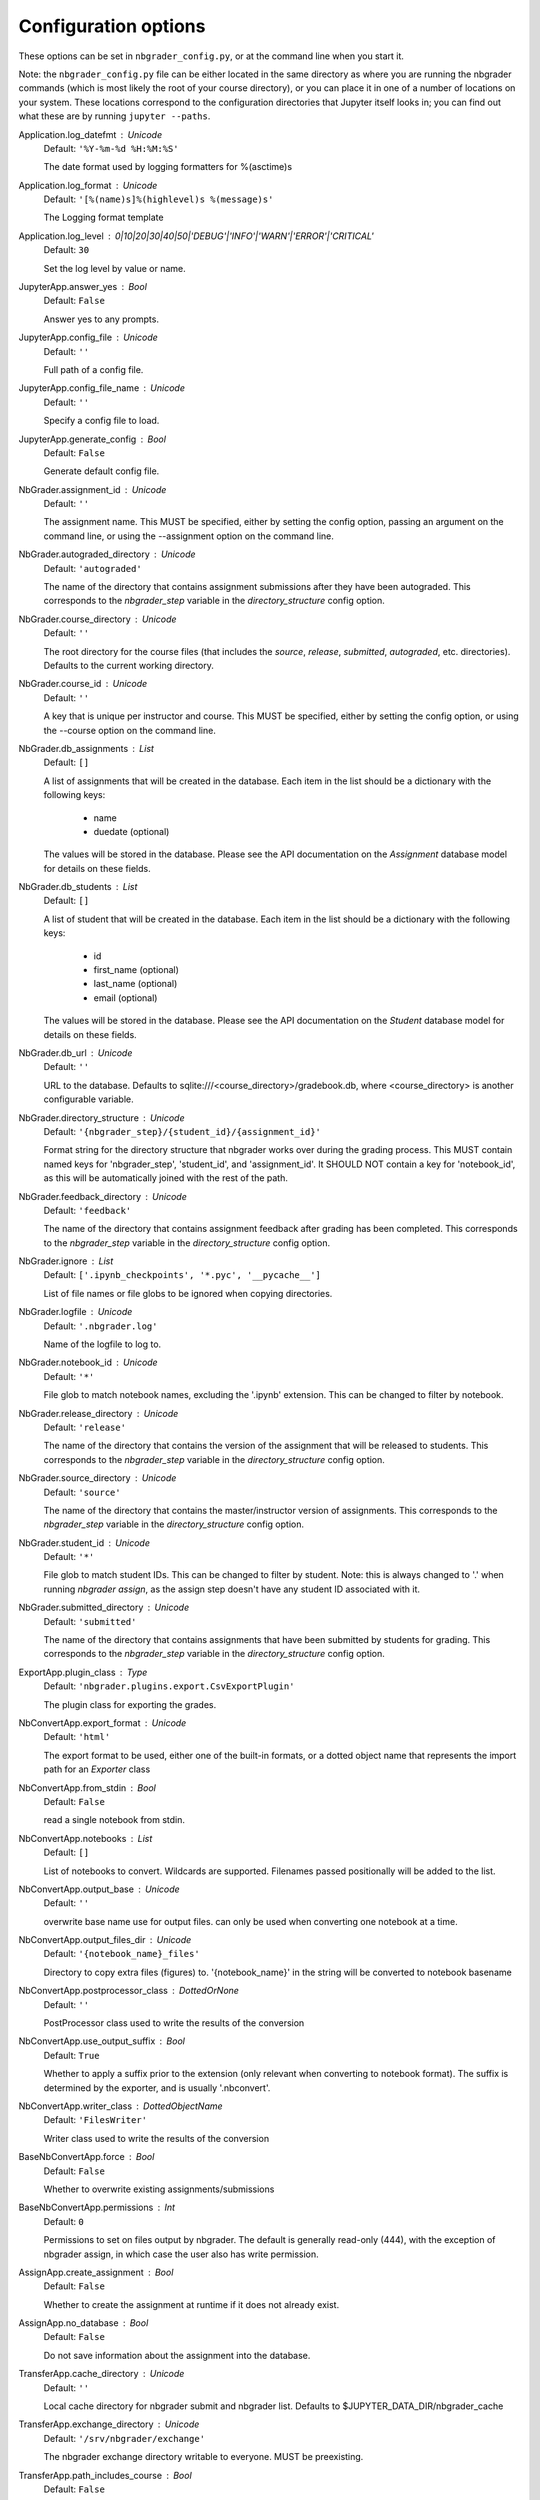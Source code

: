 
Configuration options
=====================

These options can be set in ``nbgrader_config.py``, or at the command
line when you start it.

Note: the ``nbgrader_config.py`` file can be either located in the same
directory as where you are running the nbgrader commands (which is most
likely the root of your course directory), or you can place it in one of
a number of locations on your system. These locations correspond to the
configuration directories that Jupyter itself looks in; you can find out
what these are by running ``jupyter --paths``.




Application.log_datefmt : Unicode
    Default: ``'%Y-%m-%d %H:%M:%S'``

    The date format used by logging formatters for %(asctime)s

Application.log_format : Unicode
    Default: ``'[%(name)s]%(highlevel)s %(message)s'``

    The Logging format template

Application.log_level : 0|10|20|30|40|50|'DEBUG'|'INFO'|'WARN'|'ERROR'|'CRITICAL'
    Default: ``30``

    Set the log level by value or name.

JupyterApp.answer_yes : Bool
    Default: ``False``

    Answer yes to any prompts.

JupyterApp.config_file : Unicode
    Default: ``''``

    Full path of a config file.

JupyterApp.config_file_name : Unicode
    Default: ``''``

    Specify a config file to load.

JupyterApp.generate_config : Bool
    Default: ``False``

    Generate default config file.

NbGrader.assignment_id : Unicode
    Default: ``''``

    
    The assignment name. This MUST be specified, either by setting the
    config option, passing an argument on the command line, or using the
    --assignment option on the command line.


NbGrader.autograded_directory : Unicode
    Default: ``'autograded'``

    
    The name of the directory that contains assignment submissions after
    they have been autograded. This corresponds to the `nbgrader_step`
    variable in the `directory_structure` config option.


NbGrader.course_directory : Unicode
    Default: ``''``

    
    The root directory for the course files (that includes the `source`,
    `release`, `submitted`, `autograded`, etc. directories). Defaults to
    the current working directory.


NbGrader.course_id : Unicode
    Default: ``''``

    
    A key that is unique per instructor and course. This MUST be
    specified, either by setting the config option, or using the
    --course option on the command line.


NbGrader.db_assignments : List
    Default: ``[]``

    
    A list of assignments that will be created in the database. Each
    item in the list should be a dictionary with the following keys:
    
        - name
        - duedate (optional)
    
    The values will be stored in the database. Please see the API
    documentation on the `Assignment` database model for details on
    these fields.


NbGrader.db_students : List
    Default: ``[]``

    
    A list of student that will be created in the database. Each
    item in the list should be a dictionary with the following keys:
    
        - id
        - first_name (optional)
        - last_name (optional)
        - email (optional)
    
    The values will be stored in the database. Please see the API
    documentation on the `Student` database model for details on
    these fields.


NbGrader.db_url : Unicode
    Default: ``''``

    
    URL to the database. Defaults to sqlite:///<course_directory>/gradebook.db,
    where <course_directory> is another configurable variable.


NbGrader.directory_structure : Unicode
    Default: ``'{nbgrader_step}/{student_id}/{assignment_id}'``

    
    Format string for the directory structure that nbgrader works
    over during the grading process. This MUST contain named keys for
    'nbgrader_step', 'student_id', and 'assignment_id'. It SHOULD NOT
    contain a key for 'notebook_id', as this will be automatically joined
    with the rest of the path.


NbGrader.feedback_directory : Unicode
    Default: ``'feedback'``

    
    The name of the directory that contains assignment feedback after
    grading has been completed. This corresponds to the `nbgrader_step`
    variable in the `directory_structure` config option.


NbGrader.ignore : List
    Default: ``['.ipynb_checkpoints', '*.pyc', '__pycache__']``

    
    List of file names or file globs to be ignored when copying directories.


NbGrader.logfile : Unicode
    Default: ``'.nbgrader.log'``

    
    Name of the logfile to log to.


NbGrader.notebook_id : Unicode
    Default: ``'*'``

    
    File glob to match notebook names, excluding the '.ipynb' extension.
    This can be changed to filter by notebook.


NbGrader.release_directory : Unicode
    Default: ``'release'``

    
    The name of the directory that contains the version of the
    assignment that will be released to students. This corresponds to
    the `nbgrader_step` variable in the `directory_structure` config
    option.


NbGrader.source_directory : Unicode
    Default: ``'source'``

    
    The name of the directory that contains the master/instructor
    version of assignments. This corresponds to the `nbgrader_step`
    variable in the `directory_structure` config option.


NbGrader.student_id : Unicode
    Default: ``'*'``

    
    File glob to match student IDs. This can be changed to filter by
    student. Note: this is always changed to '.' when running `nbgrader
    assign`, as the assign step doesn't have any student ID associated
    with it.


NbGrader.submitted_directory : Unicode
    Default: ``'submitted'``

    
    The name of the directory that contains assignments that have been
    submitted by students for grading. This corresponds to the
    `nbgrader_step` variable in the `directory_structure` config option.



ExportApp.plugin_class : Type
    Default: ``'nbgrader.plugins.export.CsvExportPlugin'``

    The plugin class for exporting the grades.

NbConvertApp.export_format : Unicode
    Default: ``'html'``

    The export format to be used, either one of the built-in formats,
    or a dotted object name that represents the import path for an
    `Exporter` class

NbConvertApp.from_stdin : Bool
    Default: ``False``

    read a single notebook from stdin.

NbConvertApp.notebooks : List
    Default: ``[]``

    List of notebooks to convert.
    Wildcards are supported.
    Filenames passed positionally will be added to the list.


NbConvertApp.output_base : Unicode
    Default: ``''``

    overwrite base name use for output files.
    can only be used when converting one notebook at a time.


NbConvertApp.output_files_dir : Unicode
    Default: ``'{notebook_name}_files'``

    Directory to copy extra files (figures) to.
    '{notebook_name}' in the string will be converted to notebook
    basename

NbConvertApp.postprocessor_class : DottedOrNone
    Default: ``''``

    PostProcessor class used to write the
    results of the conversion

NbConvertApp.use_output_suffix : Bool
    Default: ``True``

    Whether to apply a suffix prior to the extension (only relevant
    when converting to notebook format). The suffix is determined by
    the exporter, and is usually '.nbconvert'.

NbConvertApp.writer_class : DottedObjectName
    Default: ``'FilesWriter'``

    Writer class used to write the 
    results of the conversion

BaseNbConvertApp.force : Bool
    Default: ``False``

    Whether to overwrite existing assignments/submissions

BaseNbConvertApp.permissions : Int
    Default: ``0``

    
    Permissions to set on files output by nbgrader. The default is generally
    read-only (444), with the exception of nbgrader assign, in which case the
    user also has write permission.


AssignApp.create_assignment : Bool
    Default: ``False``

    
    Whether to create the assignment at runtime if it does not
    already exist.


AssignApp.no_database : Bool
    Default: ``False``

    
    Do not save information about the assignment into the database.



TransferApp.cache_directory : Unicode
    Default: ``''``

    Local cache directory for nbgrader submit and nbgrader list. Defaults to $JUPYTER_DATA_DIR/nbgrader_cache

TransferApp.exchange_directory : Unicode
    Default: ``'/srv/nbgrader/exchange'``

    The nbgrader exchange directory writable to everyone. MUST be preexisting.

TransferApp.path_includes_course : Bool
    Default: ``False``

    
    Whether the path for fetching/submitting  assignments should be
    prefixed with the course name. If this is `False`, then the path
    will be something like `./ps1`. If this is `True`, then the path
    will be something like `./course123/ps1`.


TransferApp.timestamp_format : Unicode
    Default: ``'%Y-%m-%d %H:%M:%S %Z'``

    Format string for timestamps

TransferApp.timezone : Unicode
    Default: ``'UTC'``

    Timezone for recording timestamps

ReleaseApp.force : Bool
    Default: ``False``

    Force overwrite existing files in the exchange.


QuickStartApp.force : Bool
    Default: ``False``

    Whether to overwrite existing files

AutogradeApp.create_student : Bool
    Default: ``False``

    
    Whether to create the student at runtime if it does not
    already exist.


CollectApp.update : Bool
    Default: ``False``

    Update existing submissions with ones that have newer timestamps.

FetchApp.replace_missing_files : Bool
    Default: ``False``

    Whether to replace missing files on fetch

SubmitApp.strict : Bool
    Default: ``False``

    Whether or not to submit the assignment if there are missing notebooks from the released assignment notebooks.


FormgradeApp.authenticator_class : Type
    Default: ``'nbgrader.auth.noauth.NoAuth'``

    Authenticator used in all formgrade requests.

FormgradeApp.ip : Unicode
    Default: ``'localhost'``

    IP address for the server

FormgradeApp.mathjax_url : Unicode
    Default: ``''``

    
    URL or local path to mathjax installation. Defaults to the version
    of MathJax included with the Jupyter Notebook.


FormgradeApp.port : Int
    Default: ``5000``

    Port for the server

ListApp.as_json : Bool
    Default: ``False``

    Print out assignments as json

ListApp.cached : Bool
    Default: ``False``

    List assignments in submission cache.

ListApp.inbound : Bool
    Default: ``False``

    List inbound files rather than outbound.

ListApp.remove : Bool
    Default: ``False``

    Remove, rather than list files.

UpdateApp.validate : Bool
    Default: ``True``

    whether to validate metadata after updating it



LateSubmissionPlugin.penalty_method : 'none'|'zero'
    Default: ``'none'``

    
    The method for assigning late submission penalties:
        'none': do nothing (no penalty assigned)
        'zero': assign an overall score of zero (penalty = score)


ExportPlugin.to : Unicode
    Default: ``''``

    destination to export to


NbConvertBase.default_language : Unicode
    Default: ``'ipython'``

    Deprecated default highlight language as of 5.0, please use language_info metadata instead

NbConvertBase.display_data_priority : List
    Default: ``['text/html', 'application/pdf', 'text/latex', 'image/svg+xml...``

    
    An ordered list of preferred output type, the first
    encountered will usually be used when converting discarding
    the others.


Preprocessor.enabled : Bool
    Default: ``False``

    No description

NbGraderPreprocessor.enabled : Bool
    Default: ``True``

    Whether to use this preprocessor when running nbgrader

AssignLatePenalties.plugin_class : Type
    Default: ``'nbgrader.plugins.latesubmission.LateSubmissionPlugin'``

    The plugin class for assigning the late penalty for each notebook.

IncludeHeaderFooter.footer : Unicode
    Default: ``''``

    Path to footer notebook

IncludeHeaderFooter.header : Unicode
    Default: ``''``

    Path to header notebook

LockCells.lock_all_cells : Bool
    Default: ``False``

    Whether all assignment cells are locked (non-deletable and non-editable)

LockCells.lock_grade_cells : Bool
    Default: ``True``

    Whether grade cells are locked (non-deletable)

LockCells.lock_readonly_cells : Bool
    Default: ``True``

    Whether readonly cells are locked (non-deletable and non-editable)

LockCells.lock_solution_cells : Bool
    Default: ``True``

    Whether solution cells are locked (non-deletable and non-editable)

ClearSolutions.begin_solution_delimeter : Unicode
    Default: ``'BEGIN SOLUTION'``

    The delimiter marking the beginning of a solution

ClearSolutions.code_stub : Dict
    Default: ``{'python': '# YOUR CODE HERE\\nraise NotImplementedError()'}``

    The code snippet that will replace code solutions

ClearSolutions.end_solution_delimeter : Unicode
    Default: ``'END SOLUTION'``

    The delimiter marking the end of a solution

ClearSolutions.enforce_metadata : Bool
    Default: ``True``

    
    Whether or not to complain if cells containing solutions regions are
    not marked as solution cells. WARNING: this will potentially cause
    things to break if you are using the full nbgrader pipeline. ONLY
    disable this option if you are only ever planning to use nbgrader
    assign.


ClearSolutions.text_stub : Unicode
    Default: ``'YOUR ANSWER HERE'``

    The text snippet that will replace written solutions


DisplayAutoGrades.as_json : Bool
    Default: ``False``

    Print out validation results as json

DisplayAutoGrades.changed_warning : Unicode
    Default: ``"THE CONTENTS OF {num_changed} TEST CELL(S) HAVE CHANGED!\\nTh...``

    Warning to display when a cell has changed.

DisplayAutoGrades.failed_warning : Unicode
    Default: ``'VALIDATION FAILED ON {num_failed} CELL(S)! If you submit\\nyo...``

    Warning to display when a cell fails.

DisplayAutoGrades.ignore_checksums : Bool
    Default: ``False``

    
    Don't complain if cell checksums have changed (if they are locked
    cells) or haven't changed (if they are solution cells)


DisplayAutoGrades.indent : Unicode
    Default: ``'    '``

    A string containing whitespace that will be used to indent code and errors

DisplayAutoGrades.invert : Bool
    Default: ``False``

    Complain when cells pass, rather than fail.

DisplayAutoGrades.passed_warning : Unicode
    Default: ``'NOTEBOOK PASSED ON {num_passed} CELL(S)!\\n'``

    Warning to display when a cell passes (when invert=True)

DisplayAutoGrades.width : Int
    Default: ``90``

    Maximum line width for displaying code/errors





ExecutePreprocessor.allow_errors : Bool
    Default: ``False``

    
    If `False` (default), when a cell raises an error the
    execution is stopped and a `CellExecutionError`
    is raised.
    If `True`, execution errors are ignored and the execution
    is continued until the end of the notebook. Output from
    exceptions is included in the cell output in both cases.


ExecutePreprocessor.interrupt_on_timeout : Bool
    Default: ``False``

    
    If execution of a cell times out, interrupt the kernel and
    continue executing other cells rather than throwing an error and
    stopping.


ExecutePreprocessor.kernel_manager_class : Type
    Default: ``'jupyter_client.manager.KernelManager'``

    The kernel manager class to use.

ExecutePreprocessor.kernel_name : Unicode
    Default: ``''``

    
    Name of kernel to use to execute the cells.
    If not set, use the kernel_spec embedded in the notebook.


ExecutePreprocessor.raise_on_iopub_timeout : Bool
    Default: ``False``

    
    If `False` (default), then the kernel will continue waiting for
    iopub messages until it receives a kernel idle message, or until a
    timeout occurs, at which point the currently executing cell will be
    skipped. If `True`, then an error will be raised after the first
    timeout. This option generally does not need to be used, but may be
    useful in contexts where there is the possibility of executing
    notebooks with memory-consuming infinite loops.


ExecutePreprocessor.shutdown_kernel : 'graceful'|'immediate'
    Default: ``'graceful'``

    
    If `graceful` (default), then the kernel is given time to clean
    up after executing all cells, e.g., to execute its `atexit` hooks.
    If `immediate`, then the kernel is signaled to immediately
    terminate.


ExecutePreprocessor.timeout : Int
    Default: ``30``

    
    The time to wait (in seconds) for output from executions.
    If a cell execution takes longer, an exception (TimeoutError
    on python 3+, RuntimeError on python 2) is raised.
    
    `None` or `-1` will disable the timeout. If `timeout_func` is set,
    it overrides `timeout`.


ExecutePreprocessor.timeout_func : Any
    Default: ``None``

    
    A callable which, when given the cell source as input,
    returns the time to wait (in seconds) for output from cell
    executions. If a cell execution takes longer, an exception
    (TimeoutError on python 3+, RuntimeError on python 2) is
    raised.
    
    Returning `None` or `-1` will disable the timeout for the cell.
    Not setting `timeout_func` will cause the preprocessor to
    default to using the `timeout` trait for all cells. The
    `timeout_func` trait overrides `timeout` if it is not `None`.


Execute.execute_retries : Int
    Default: ``0``

    
    The number of times to try re-executing the notebook before throwing
    an error. Generally, this shouldn't need to be set, but might be useful
    for CI environments when tests are flaky.


Execute.extra_arguments : List
    Default: ``[]``

    
    A list of extra arguments to pass to the kernel. For python kernels,
    this defaults to ``--HistoryManager.hist_file=:memory:``. For other
    kernels this is just an empty list.





LimitOutput.max_lines : Int
    Default: ``1000``

    maximum number of lines of output (-1 means no limit)

LimitOutput.max_traceback : Int
    Default: ``100``

    maximum number of traceback lines (-1 means no limit)


